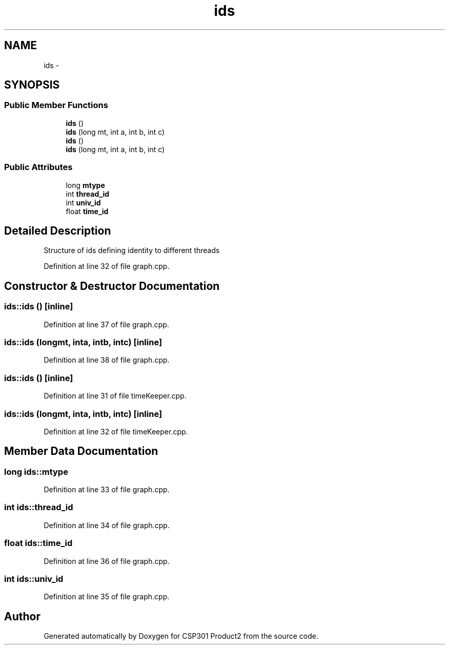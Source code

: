 .TH "ids" 3 "Tue Nov 19 2013" "Version 1.0" "CSP301 Product2" \" -*- nroff -*-
.ad l
.nh
.SH NAME
ids \- 
.SH SYNOPSIS
.br
.PP
.SS "Public Member Functions"

.in +1c
.ti -1c
.RI "\fBids\fP ()"
.br
.ti -1c
.RI "\fBids\fP (long mt, int a, int b, int c)"
.br
.ti -1c
.RI "\fBids\fP ()"
.br
.ti -1c
.RI "\fBids\fP (long mt, int a, int b, int c)"
.br
.in -1c
.SS "Public Attributes"

.in +1c
.ti -1c
.RI "long \fBmtype\fP"
.br
.ti -1c
.RI "int \fBthread_id\fP"
.br
.ti -1c
.RI "int \fBuniv_id\fP"
.br
.ti -1c
.RI "float \fBtime_id\fP"
.br
.in -1c
.SH "Detailed Description"
.PP 
Structure of ids defining identity to different threads 
.PP
Definition at line 32 of file graph\&.cpp\&.
.SH "Constructor & Destructor Documentation"
.PP 
.SS "\fBids::ids\fP ()\fC [inline]\fP"
.PP
Definition at line 37 of file graph\&.cpp\&.
.SS "\fBids::ids\fP (longmt, inta, intb, intc)\fC [inline]\fP"
.PP
Definition at line 38 of file graph\&.cpp\&.
.SS "\fBids::ids\fP ()\fC [inline]\fP"
.PP
Definition at line 31 of file timeKeeper\&.cpp\&.
.SS "\fBids::ids\fP (longmt, inta, intb, intc)\fC [inline]\fP"
.PP
Definition at line 32 of file timeKeeper\&.cpp\&.
.SH "Member Data Documentation"
.PP 
.SS "long \fBids::mtype\fP"
.PP
Definition at line 33 of file graph\&.cpp\&.
.SS "int \fBids::thread_id\fP"
.PP
Definition at line 34 of file graph\&.cpp\&.
.SS "float \fBids::time_id\fP"
.PP
Definition at line 36 of file graph\&.cpp\&.
.SS "int \fBids::univ_id\fP"
.PP
Definition at line 35 of file graph\&.cpp\&.

.SH "Author"
.PP 
Generated automatically by Doxygen for CSP301 Product2 from the source code\&.
